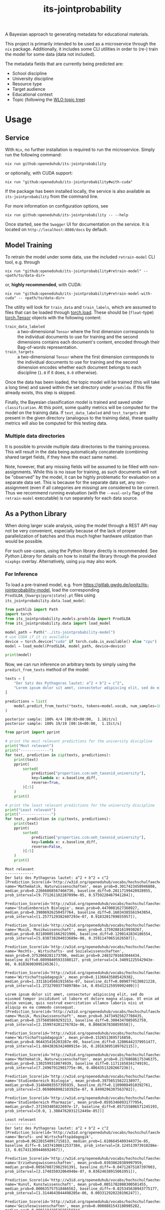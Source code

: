 :PROPERTIES:
:header-args: :results verbatim :exports both
:END:
#+title: its-jointprobability
#+EXPORT_EXCLUDE_TAGS: noexport

A Bayesian approach to generating metadata for educational materials.

This project is primarily intended to be used as a microservice through the ~nix~ package. Additionally, it includes some CLI utilities in order to (re-) train the model for some data (data not included).

The metadata fields that are currently being predicted are:

- School discipline
- University discipline
- Resource type
- Target audience
- Educational context
- Topic (following the [[https://vocabs.openeduhub.de/w3id.org/openeduhub/vocabs/oeh-topics/5e40e372-735c-4b17-bbf7-e827a5702b57.html][WLO topic tree]])
  
* Utils :noexport:
#+name: format-json
#+begin_src shell sh :var result="" :results verbatim
echo $result | json
#+end_src

#+name: format-prediction
#+begin_src python :var result="" :results output :session python-jointprobability-demo
import json
import pandas as pd
# always use the same formatting for numbers 
pd.set_option('display.float_format', lambda x: '%.3f' % x)

result_dict = json.loads(result)["predictions"]
for key, value in sorted(list(result_dict.items())):
    print(key)
    print("--------------------------------------------------------------------")
    df = pd.DataFrame.from_dict(value).set_index("name")
    df = df.drop("id", axis=1)
    df["prob_interval"] = df.apply(lambda x: [f"{y:g}" for y in x["prob_interval"]], axis=1)
    print(df.to_string())
    print()
#+end_src

* Usage

** Service

With ~Nix~, no further installation is required to run the microservice. Simply run the following command:
#+begin_src shell
nix run github:openeduhub/its-jointprobability
#+end_src
or optionally, with CUDA support:
#+begin_src shell
nix run "github:openeduhub/its-jointprobability#with-cuda"
#+end_src

If the package has been installed locally, the service is also available as ~its-jointprobability~ from the command line.

For more information on configuration options, see
#+begin_src shell
nix run github:openeduhub/its-jointprobability -- --help
#+end_src

Once started, see the ~Swagger~ UI for documentation on the service.
It is located on =http://localhost:8080/docs= by default.

** Model Training

To retrain the model under some data, use the included ~retrain-model~ CLI tool, e.g. through
#+begin_src shell
nix run "github:openeduhub/its-jointprobability#retrain-model" -- <path/to/data-dir>
#+end_src
or, *highly recommended*, with CUDA:
#+begin_src shell
nix run "github:openeduhub/its-jointprobability#retrain-model-with-cuda" -- <path/to/data-dir>
#+end_src

The utility will look for =train_data= and =train_labels=, which are assumed to files that can be loaded through [[https://pytorch.org/docs/stable/generated/torch.load.html][torch.load]]. These should be (=float=-type) [[https://pytorch.org/docs/stable/tensors.html#torch.Tensor][torch.Tensor]] objects with the following content:
- ~train_data_labeled~ :: a two-dimensional =Tensor= where the first dimension corresponds to the individual documents to use for training and the second dimensions contains each document's content, encoded through their Bag-of-words representation.
- ~train_targets~ :: a two-dimensional =Tensor= where the first dimension corresponds to the individual documents to use for training and the second dimension encodes whether each document belongs to each discipline (=1.0= if it does, =0.0= otherwise).

Once the data has been loaded, the topic model will be trained (this will take a long time) and saved within the set directory under =prodslda=. If this file already exists, this step is skipped.

Finally, the Bayesian classification model is trained and saved under =classification=. At this point, some quality metrics will be computed for the model on the training data. If ~test_data_labeled~ and ~test_targets~ are present in the given directory (analogous to the training data), these quality metrics will also be computed for this testing data.

*** Multiple data directories

It is possible to provide multiple data directories to the training process. This will result in the data being automatically concatenate (combining shared target fields, if they have the exact same name).

Note, however, that any missing fields will be assumed to be filled with non-assignments. While this is no issue for training, as such documents will not be "observed" by the model, it can be highly problematic for evaluation on a separate data set. This is because for the separate data set, any non-assignment (even if all categories are missing) are considered to be correct. Thus we recommend running evaluation (with the =--eval-only= flag of the =retrain-model= executable) is run separately for each data source. 

** As a Python Library
:PROPERTIES:
:header-args: :session *python:its-jointprobability-demo* :results output :exports both :async yes
:END:

When doing larger scale analysis, using the model through a REST API may not be very convenient, especially because of the lack of proper parallelization of batches and thus much higher hardware utilization than would be possible.

For such use-cases, using the Python library directly is recommended. See [[Python Library]] for details on how to install the library through the provided ~nixpkgs~ overlay. Alternatively, using ~pip~ may also work.

*** For Inference

To load a pre-trained model, e.g. from https://gitlab.gwdg.de/jopitz/its-jointprobability-model, load the corresponding =ProdSLDA_{kwargs|pyro|state}.pt= files using ~its_jointprobability.data.load_model~:

#+begin_src python
from pathlib import Path
import torch
from its_jointprobability.models.prodslda import ProdSLDA
from its_jointprobability.data import load_model

model_path = Path("../its-jointprobability-model")
# use CUDA if it is available
device = torch.device("cuda" if torch.cuda.is_available() else "cpu")
model = load_model(ProdSLDA, model_path, device=device)

print(model)
#+end_src

#+RESULTS:
#+begin_example
ProdSLDA(
  (decoder): Sequential(
    (0): Linear(in_features=500, out_features=1000, bias=True)
    (1): Tanh()
    (2): Dropout(p=0.6, inplace=False)
    (3): Linear(in_features=1000, out_features=21572, bias=True)
    (4): BatchNorm1d(21572, eps=1e-05, momentum=0.1, affine=False, track_running_stats=True)
    (5): Softmax(dim=-1)
  )
  (encoder): Sequential(
    (0): Linear(in_features=21572, out_features=1000, bias=True)
    (1): Tanh()
    (2): Dropout(p=0.6, inplace=False)
    (3): Linear(in_features=1000, out_features=1000, bias=True)
    (4): BatchNorm1d(1000, eps=1e-05, momentum=0.1, affine=False, track_running_stats=True)
  )
)
#+end_example

Now, we can run inference on arbitrary texts by simply using the ~predict_from_texts~ method of the model:
#+begin_src python :exports both
texts = [
    "Der Satz des Pythagoras lautet: a^2 + b^2 = c^2",
    "Lorem ipsum dolor sit amet, consectetur adipiscing elit, sed do eiusmod tempor incididunt ut labore et dolore magna aliqua. Ut enim ad minim veniam, quis nostrud exercitation ullamco laboris nisi ut aliquip ex ea commodo consequat.",
]

predictions = list(
    model.predict_from_texts(*texts, tokens=model.vocab, num_samples=1000)
)
#+end_src

#+RESULTS:
: posterior sample: 100% 4/4 [00:03<00:00,  1.16it/s]
: posterior sample: 100% 19/19 [00:16<00:00,  1.15it/s]

#+begin_src python :exports both
from pprint import pprint

# print the most relevant predictions for the university discipline
print("Most relevant")
print("-------------")
for text, prediction in zip(texts, predictions):
    print(text)
    pprint(
        sorted(
            prediction["properties.ccm:oeh_taxonid_university"],
            key=lambda x: x.baseline_diff,
            reverse=True,
        )[:5]
    )
    print()
    
# print the least relevant predictions for the university discipline
print("Least relevant")
print("--------------")
for text, prediction in zip(texts, predictions):
    print(text)
    pprint(
        sorted(
            prediction["properties.ccm:oeh_taxonid_university"],
            key=lambda x: x.baseline_diff,
            reverse=False,
        )[:5]
    )
    print()
#+end_src

#+RESULTS:
#+begin_example
Most relevant
-------------
Der Satz des Pythagoras lautet: a^2 + b^2 = c^2
[Prediction_Score(id='http://w3id.org/openeduhub/vocabs/hochschulfaechersystematik/n4', name='Mathematik, Naturwissenschaften', mean_prob=0.3017423450946808, median_prob=0.22666868567466736, baseline_diff=0.20117199420928955, prob_interval=[9.771261102287099e-05, 0.5759228467941284]),
 Prediction_Score(id='http://w3id.org/openeduhub/vocabs/hochschulfaechersystematik/n42', name='Studienbereich Biologie', mean_prob=0.4470081627368927, median_prob=0.39806926250457764, baseline_diff=0.16034385561943054, prob_interval=[1.2577129382407293e-07, 0.9183201789855957]),
 Prediction_Score(id='http://w3id.org/openeduhub/vocabs/hochschulfaechersystematik/n78', name='Musik, Musikwissenschaft', mean_prob=0.17592881619930267, median_prob=0.021890051662921906, baseline_diff=0.1290142834186554, prob_interval=[5.838738204033689e-08, 0.35911470651626587]),
 Prediction_Score(id='http://w3id.org/openeduhub/vocabs/hochschulfaechersystematik/n3', name='Rechts-, Wirtschafts- und Sozialwissenschaften', mean_prob=0.3752068281173706, median_prob=0.24832701683044434, baseline_diff=0.08998405933380127, prob_interval=[4.34091225542943e-06, 0.8183690309524536]),
 Prediction_Score(id='http://w3id.org/openeduhub/vocabs/hochschulfaechersystematik/n181', name='Wirtschaftspädagogik', mean_prob=0.11366435885429382, median_prob=1.3311614566191565e-07, baseline_diff=0.0890774130821228, prob_interval=[1.2732709377409786e-14, 0.05412125959992409])]

Lorem ipsum dolor sit amet, consectetur adipiscing elit, sed do eiusmod tempor incididunt ut labore et dolore magna aliqua. Ut enim ad minim veniam, quis nostrud exercitation ullamco laboris nisi ut aliquip ex ea commodo consequat.
[Prediction_Score(id='http://w3id.org/openeduhub/vocabs/hochschulfaechersystematik/n78', name='Musik, Musikwissenschaft', mean_prob=0.34734925627708435, median_prob=0.1575605869293213, baseline_diff=0.3004347085952759, prob_interval=[2.159974201276782e-06, 0.8068367838859558]),
 Prediction_Score(id='http://w3id.org/openeduhub/vocabs/hochschulfaechersystematik/n181', name='Wirtschaftspädagogik', mean_prob=0.1526513695716858, median_prob=8.964435416203287e-09, baseline_diff=0.12806442379951477, prob_interval=[1.6043836342400915e-16, 0.20163895189762115]),
 Prediction_Score(id='http://w3id.org/openeduhub/vocabs/hochschulfaechersystematik/n4', name='Mathematik, Naturwissenschaften', mean_prob=0.21768686175346375, median_prob=0.1302599310874939, baseline_diff=0.11711650341749191, prob_interval=[7.24967912901775e-06, 0.40643513202667236]),
 Prediction_Score(id='http://w3id.org/openeduhub/vocabs/hochschulfaechersystematik/n42', name='Studienbereich Biologie', mean_prob=0.39756515622138977, median_prob=0.31484803557395935, baseline_diff=0.11090084910392761, prob_interval=[3.0698060982103925e-07, 0.8499296307563782]),
 Prediction_Score(id='http://w3id.org/openeduhub/vocabs/hochschulfaechersystematik/n41', name='Studienbereich Pharmazie', mean_prob=0.05953460931777954, median_prob=7.371593405822697e-17, baseline_diff=0.057155806571245193, prob_interval=[0.0, 1.3084762031212449e-05])]

Least relevant
--------------
Der Satz des Pythagoras lautet: a^2 + b^2 = c^2
[Prediction_Score(id='http://w3id.org/openeduhub/vocabs/hochschulfaechersystematik/n270', name='Berufs- und Wirtschaftspädagogik', mean_prob=0.06220154091715813, median_prob=1.6106645489344373e-05, baseline_diff=-0.14374108612537384, prob_interval=[8.124513973910286e-13, 0.017431309446692467]),
 Prediction_Score(id='http://w3id.org/openeduhub/vocabs/hochschulfaechersystematik/n33', name='Erziehungswissenschaften', mean_prob=0.03038620389997959, median_prob=0.005670872982591391, baseline_diff=-0.04712875187397003, prob_interval=[2.174835032064948e-07, 0.03624638915061951]),
 Prediction_Score(id='http://w3id.org/openeduhub/vocabs/hochschulfaechersystematik/n9', name='Kunst, Kunstwissenschaft', mean_prob=0.0051702880300581455, median_prob=0.000635757518466562, baseline_diff=-0.025345630943775177, prob_interval=[1.3144643844498205e-06, 0.003312920220196247]),
 Prediction_Score(id='http://w3id.org/openeduhub/vocabs/hochschulfaechersystematik/n1', name='Geisteswissenschaften', mean_prob=0.0008881543180905282, median_prob=0.00011942853598156944, baseline_diff=-0.02490326389670372, prob_interval=[6.228675353270319e-09, 0.0005768005503341556]),
 Prediction_Score(id='http://w3id.org/openeduhub/vocabs/hochschulfaechersystematik/n021', name='Betriebswirtschaftslehre', mean_prob=8.811481961856771e-07, median_prob=1.423402801875584e-11, baseline_diff=-0.005961479153484106, prob_interval=[5.207006093644107e-23, 1.990181575095562e-09])]

Lorem ipsum dolor sit amet, consectetur adipiscing elit, sed do eiusmod tempor incididunt ut labore et dolore magna aliqua. Ut enim ad minim veniam, quis nostrud exercitation ullamco laboris nisi ut aliquip ex ea commodo consequat.
[Prediction_Score(id='http://w3id.org/openeduhub/vocabs/hochschulfaechersystematik/n270', name='Berufs- und Wirtschaftspädagogik', mean_prob=0.022455664351582527, median_prob=7.832729352230672e-06, baseline_diff=-0.1834869682788849, prob_interval=[5.903206395929672e-11, 0.0027998590376228094]),
 Prediction_Score(id='http://w3id.org/openeduhub/vocabs/hochschulfaechersystematik/n33', name='Erziehungswissenschaften', mean_prob=0.03551540523767471, median_prob=0.007764234207570553, baseline_diff=-0.04199954867362976, prob_interval=[9.803572709188302e-08, 0.048915356397628784]),
 Prediction_Score(id='http://w3id.org/openeduhub/vocabs/hochschulfaechersystematik/n1', name='Geisteswissenschaften', mean_prob=0.00694312946870923, median_prob=0.0003854742681141943, baseline_diff=-0.01884828880429268, prob_interval=[1.6843619832229706e-08, 0.004069851711392403]),
 Prediction_Score(id='http://w3id.org/openeduhub/vocabs/hochschulfaechersystematik/n9', name='Kunst, Kunstwissenschaft', mean_prob=0.013417928479611874, median_prob=0.002003240864723921, baseline_diff=-0.017097990959882736, prob_interval=[1.8533414447574614e-07, 0.01231613103300333]),
 Prediction_Score(id='http://w3id.org/openeduhub/vocabs/hochschulfaechersystematik/n30', name='Studienbereich Wirtschaftswissenschaften', mean_prob=0.0024260585196316242, median_prob=9.023374150274321e-05, baseline_diff=-0.00681944889947772, prob_interval=[3.9053535516586635e-08, 0.0010033001890406013])]
#+end_example

* REST API
:PROPERTIES:
:header-args: :results verbatim :exports both :post format-json(result=*this*) :wrap src
:END:

** Ping

Once the service has started, we can ping it to check that it is responding to requests:
#+begin_src shell :post :exports both
curl -i -X GET http://localhost:8080/_ping
#+end_src

#+RESULTS:
#+begin_src
HTTP/1.1 200 OK
date: Mon, 15 Jan 2024 15:34:05 GMT
server: uvicorn
content-length: 4
content-type: application/json

null
#+end_src

** Predictions
:PROPERTIES:
:header-args: :results verbatim :exports both :post format-prediction(result=*this*)
:END:

With the =/predict= endpoint, we can send a text to the model. For readability, we only ask for the seven most relevant categories for each metadata field.

In addition to the identifiers of the predicted metadata, we also get some diagnostics that help us understand whether this is a relevant match (in principle, all categories are always returned). Specifically, we gain two point-estimates (mean and median) for the probability of the category belonging to the given text, according to the model. We also get the difference to the "baseline" (i.e. an empty text) and a credibility interval (by default 80%) on said probability.

In the example below, we get only one relevant school discipline, which is also the one we would be expecting for the text (Mathematics). Because the text is relatively short, the probability of this fit is still relatively low. We also get a strong match *against* primary school (indicated by the large negative difference to the baseline probability), which is also what we would expect, given that Pythagoras' Theorem is usually covered in middle school and above.
#+begin_src shell :exports both
curl -X 'POST' \
  'http://localhost:8080/predict' \
  -H 'Content-Type: application/json' \
  -d '{
  "text": "Der Satz des Pythagoras lautet: a^2 + b^2 = c^2. Er wird benutzt, um die Hypotenuse eines rechtwinkligen Dreiecks zu berechnen.",
  "num_predictions": "7"
}'
#+end_src

#+RESULTS:
#+begin_example
properties.ccm:curriculum
--------------------------------------------------------------------
                          mean_prob  median_prob  baseline_diff               prob_interval
name                                                                                       
Lineare Funktionen            0.004        0.000          0.004  [1.52056e-24, 4.45108e-10]
Mönche und Nonnen             0.004        0.000          0.003  [1.61239e-20, 6.26612e-09]
Französisch                   0.002        0.000          0.000  [1.34615e-13, 1.68961e-06]
Tabellenkalkulation           0.002        0.000          0.002  [2.21923e-28, 1.70549e-11]
Zahlenräume                   0.002        0.000          0.001            [0, 1.28007e-27]
Spektakuläre Experimente      0.001        0.000          0.001  [1.91237e-27, 2.25978e-15]
Leben im Nahraum              0.001        0.000          0.000  [9.12031e-27, 1.95862e-13]

properties.ccm:educationalcontext
--------------------------------------------------------------------
                    mean_prob  median_prob  baseline_diff               prob_interval
name                                                                                 
Sekundarstufe I         0.843        0.863          0.119        [0.769369, 0.958703]
Sekundarstufe II        0.629        0.644         -0.218         [0.46794, 0.802874]
Primarstufe             0.147        0.135         -0.252       [0.0376089, 0.211655]
Hochschule              0.066        0.052         -0.059     [0.00459312, 0.0968557]
Erwachsenenbildung      0.023        0.017         -0.232     [0.00256588, 0.0320851]
Berufliche Bildung      0.016        0.012         -0.078     [0.00312885, 0.0224867]
Förderschule            0.000        0.000         -0.035  [2.41985e-06, 0.000409124]

properties.ccm:educationalintendedenduserrole
--------------------------------------------------------------------
            mean_prob  median_prob  baseline_diff               prob_interval
name                                                                         
Lerner/in       0.942        0.955         -0.029         [0.91781, 0.994154]
Lehrer/in       0.700        0.739          0.260        [0.531951, 0.976919]
Eltern          0.035        0.025         -0.284     [0.00220645, 0.0518708]
Berater/in      0.000        0.000         -0.015  [1.14619e-07, 3.63456e-05]
Verwaltung      0.000        0.000         -0.002  [1.83219e-14, 3.44305e-10]
andere          0.000        0.000         -0.000  [8.35377e-20, 4.59975e-13]
Autor/in        0.000        0.000         -0.000  [1.82161e-36, 3.29023e-27]

properties.ccm:oeh_lrt
--------------------------------------------------------------------
                                            mean_prob  median_prob  baseline_diff            prob_interval
name                                                                                                      
Arbeitsblatt                                    0.579        0.580          0.487     [0.367812, 0.850669]
Material                                        0.422        0.411          0.107     [0.151927, 0.602568]
Veranschaulichung, Schaubild und Tafelbild      0.141        0.034          0.134  [0.000135522, 0.236069]
Unterrichtsbaustein                             0.137        0.091         -0.330    [0.0100464, 0.216822]
Übungsmaterial                                  0.119        0.103         -0.047    [0.0114243, 0.167106]
Tool                                            0.112        0.057         -0.306  [0.000500912, 0.182542]
Webseite                                        0.066        0.045         -0.183  [0.00644342, 0.0925276]

properties.ccm:oeh_taxonid_university
--------------------------------------------------------------------
                                          mean_prob  median_prob  baseline_diff               prob_interval
name                                                                                                       
Mathematik, Naturwissenschaften               0.914        0.958          0.800        [0.870101, 0.999261]
Rhythmik                                      0.722        0.993          0.721               [0.115429, 1]
Studienbereich Biologie                       0.180        0.060          0.042     [0.000252873, 0.335375]
Studienbereich Wirtschaftswissenschaften      0.094        0.011          0.076     [1.35853e-07, 0.110211]
Mathematik                                    0.092        0.009          0.091    [8.14909e-08, 0.0948108]
Angewandte Sprachwissenschaft                 0.049        0.000          0.049  [5.39418e-16, 0.000943426]
Kunst, Kunstwissenschaft                      0.035        0.001         -0.059    [3.1506e-07, 0.00998027]

properties.ccm:taxonid
--------------------------------------------------------------------
            mean_prob  median_prob  baseline_diff             prob_interval
name                                                                       
Mathematik      0.435        0.405          0.432     [0.0369892, 0.723186]
Physik          0.066        0.040          0.055   [0.00364529, 0.0971498]
Geschichte      0.030        0.022         -0.018   [0.00295668, 0.0419527]
Allgemein       0.023        0.019         -0.098    [0.0036331, 0.0323578]
Chemie          0.023        0.015         -0.008    [0.0011269, 0.0312806]
Deutsch         0.020        0.015          0.005   [0.00349125, 0.0284315]
Informatik      0.015        0.010         -0.005  [0.000822825, 0.0213549]
#+end_example

Note that these predictions are stochastic, so another run on the same text may yield slightly different predictions:
#+begin_src shell :exports both
curl -X 'POST' \
  'http://localhost:8080/predict' \
  -H 'Content-Type: application/json' \
  -d '{
  "text": "Der Satz des Pythagoras lautet: a^2 + b^2 = c^2. Er wird benutzt, um die Hypotenuse eines rechtwinkligen Dreiecks zu berechnen.",
  "num_predictions": "7"
}'
#+end_src

#+RESULTS:
#+begin_example
properties.ccm:curriculum
--------------------------------------------------------------------
                              mean_prob  median_prob  baseline_diff               prob_interval
name                                                                                           
Deutschland 1949 - 1990           0.007        0.000          0.007  [7.30618e-28, 2.68237e-12]
Theater und Theatergruppen        0.004        0.000          0.004  [2.31128e-31, 4.15018e-14]
Der Energiebegriff                0.003        0.000          0.003  [6.32023e-28, 1.12052e-14]
Zusammenarbeiten und Teilen       0.002        0.000          0.002  [2.11253e-25, 2.17002e-10]
Schalenmodell nach Bohr           0.002        0.000          0.002  [1.56748e-37, 7.54874e-16]
Biologie                          0.002        0.001         -0.004   [7.38205e-06, 0.00228089]
Lineare Funktionen                0.002        0.000          0.002    [1.41112e-34, 1.662e-15]

properties.ccm:educationalcontext
--------------------------------------------------------------------
                    mean_prob  median_prob  baseline_diff              prob_interval
name                                                                                
Sekundarstufe I         0.782        0.802          0.058       [0.704339, 0.939061]
Sekundarstufe II        0.653        0.661         -0.193       [0.493701, 0.802266]
Hochschule              0.233        0.178          0.107      [0.0196969, 0.376932]
Primarstufe             0.102        0.090         -0.297      [0.0260522, 0.153769]
Erwachsenenbildung      0.024        0.014         -0.231    [0.00172697, 0.0320572]
Berufliche Bildung      0.016        0.011         -0.078    [0.00125454, 0.0242766]
Elementarbereich        0.000        0.000         -0.083  [1.6613e-07, 8.04676e-05]

properties.ccm:educationalintendedenduserrole
--------------------------------------------------------------------
            mean_prob  median_prob  baseline_diff               prob_interval
name                                                                         
Lerner/in       0.956        0.968         -0.016        [0.934812, 0.997192]
Lehrer/in       0.692        0.746          0.251        [0.486368, 0.975209]
Eltern          0.030        0.021         -0.288     [0.00175327, 0.0414335]
Berater/in      0.000        0.000         -0.015  [8.44776e-12, 1.31934e-08]
Verwaltung      0.000        0.000         -0.002  [3.16274e-18, 3.39316e-12]
andere          0.000        0.000         -0.000  [2.77208e-22, 6.01499e-14]
Autor/in        0.000        0.000         -0.000   [1.9371e-29, 2.45001e-23]

properties.ccm:oeh_lrt
--------------------------------------------------------------------
                                    mean_prob  median_prob  baseline_diff            prob_interval
name                                                                                              
Arbeitsblatt                            0.618        0.625          0.527     [0.392966, 0.893472]
Material                                0.358        0.321          0.043      [0.065947, 0.51737]
Tool                                    0.179        0.109         -0.239  [0.000929782, 0.306906]
Übungsmaterial                          0.120        0.091         -0.046     [0.0104841, 0.18181]
Webseite                                0.076        0.053         -0.173    [0.0038096, 0.113826]
Unterrichtsbaustein                     0.058        0.035         -0.409  [0.00196568, 0.0824456]
Dokumente und textbasierte Inhalte      0.053        0.040          0.015  [0.00732069, 0.0795324]

properties.ccm:oeh_taxonid_university
--------------------------------------------------------------------
                                          mean_prob  median_prob  baseline_diff             prob_interval
name                                                                                                     
Mathematik, Naturwissenschaften               0.751        0.815          0.637      [0.562018, 0.997231]
Studienbereich Wirtschaftswissenschaften      0.133        0.023          0.115   [1.04581e-05, 0.231388]
Sozialwissenschaften/Soziologie               0.098        0.020          0.093   [1.40615e-05, 0.132832]
Musik, Musikwissenschaft                      0.063        0.005         -0.085  [4.07849e-06, 0.0648019]
Berufs- und Wirtschaftspädagogik              0.054        0.001         -0.004    [3.787e-08, 0.0368767]
Ingenieurwissenschaften                       0.046        0.024          0.024  [0.000129855, 0.0680821]
Mathematik                                    0.038        0.002          0.038  [9.47249e-08, 0.0228752]

properties.ccm:taxonid
--------------------------------------------------------------------
            mean_prob  median_prob  baseline_diff              prob_interval
name                                                                        
Mathematik      0.727        0.809          0.724       [0.530948, 0.998777]
Allgemein       0.033        0.026         -0.088    [0.00670422, 0.0469497]
Geschichte      0.025        0.019         -0.023    [0.00497792, 0.0347081]
Chemie          0.011        0.006         -0.020   [0.000441712, 0.0152536]
Biologie        0.009        0.004         -0.046   [0.000291854, 0.0112419]
Informatik      0.008        0.004         -0.012   [0.000223382, 0.0103708]
Physik          0.005        0.003         -0.006  [9.54949e-05, 0.00643221]
#+end_example

To reduce this variance, we can increase the number of samples being drawn for the prediction. Note that the computation time is roughly proportional to the number of such samples. By default, 500 samples are drawn.
#+begin_src shell :exports both
curl -X 'POST' \
  'http://localhost:8080/predict' \
  -H 'Content-Type: application/json' \
  -d '{
  "text": "Der Satz des Pythagoras lautet: a^2 + b^2 = c^2. Er wird benutzt, um die Hypotenuse eines rechtwinkligen Dreiecks zu berechnen.",
  "num_predictions": "7",
  "num_samples": "10000"
}'
#+end_src

#+RESULTS:
#+begin_example
properties.ccm:curriculum
--------------------------------------------------------------------
                                   mean_prob  median_prob  baseline_diff               prob_interval
name                                                                                                
Feste, Bräuche und Traditionen         0.051        0.000          0.050             [0, 4.6837e-08]
Zeitgemäße Bildung                     0.007        0.000          0.007            [0, 1.67043e-19]
Der Mensch                             0.005        0.000          0.004  [5.89068e-25, 1.21774e-06]
Grundlagen der Bruchrechnung           0.004        0.000          0.004            [0, 1.03122e-21]
Katastrophenvorsorge                   0.004        0.000          0.004            [0, 3.00837e-21]
Basketball                             0.003        0.000          0.003            [0, 1.33857e-21]
Abiturprüfung Sport (schriftlich)      0.002        0.000          0.002            [0, 6.99884e-21]

properties.ccm:educationalcontext
--------------------------------------------------------------------
                    mean_prob  median_prob  baseline_diff               prob_interval
name                                                                                 
Sekundarstufe I         0.753        0.795          0.029        [0.606005, 0.973296]
Sekundarstufe II        0.655        0.686         -0.191        [0.480043, 0.904731]
Primarstufe             0.155        0.109         -0.244       [0.0118979, 0.251827]
Erwachsenenbildung      0.050        0.022         -0.205    [2.27408e-05, 0.0732303]
Berufliche Bildung      0.038        0.020         -0.055    [0.000561618, 0.0558285]
Hochschule              0.027        0.011         -0.098    [5.40175e-05, 0.0340922]
Elementarbereich        0.001        0.000         -0.082  [1.60651e-08, 0.000269974]

properties.ccm:educationalintendedenduserrole
--------------------------------------------------------------------
            mean_prob  median_prob  baseline_diff               prob_interval
name                                                                         
Lerner/in       0.965        0.983         -0.007        [0.958688, 0.999439]
Lehrer/in       0.618        0.672          0.178        [0.353411, 0.988062]
Eltern          0.100        0.062         -0.219      [0.00136432, 0.147967]
Berater/in      0.000        0.000         -0.015  [6.40684e-11, 5.44838e-05]
Verwaltung      0.000        0.000         -0.002  [1.05878e-30, 5.00077e-10]
andere          0.000        0.000         -0.000  [4.97662e-23, 1.11391e-11]
Autor/in        0.000        0.000         -0.000  [2.30167e-35, 7.11535e-20]

properties.ccm:oeh_lrt
--------------------------------------------------------------------
                                            mean_prob  median_prob  baseline_diff             prob_interval
name                                                                                                       
Arbeitsblatt                                    0.570        0.594          0.479      [0.286182, 0.911795]
Material                                        0.307        0.258         -0.007      [0.0267569, 0.49869]
Tool                                            0.160        0.074         -0.259   [8.81572e-05, 0.267056]
Unterrichtsbaustein                             0.155        0.098         -0.313     [0.0015225, 0.249671]
Übungsmaterial                                  0.092        0.062         -0.074    [0.00354717, 0.142811]
Veranschaulichung, Schaubild und Tafelbild      0.078        0.004          0.072  [1.20357e-08, 0.0623764]
Wiki (dynamisch)                                0.072        0.034          0.041    [5.27908e-05, 0.10611]

properties.ccm:oeh_taxonid_university
--------------------------------------------------------------------
                                                mean_prob  median_prob  baseline_diff               prob_interval
name                                                                                                             
Mathematik, Naturwissenschaften                     0.650        0.796          0.536        [0.227785, 0.999996]
Mathematik                                          0.321        0.060          0.321     [5.73261e-10, 0.882252]
Rechts-, Wirtschafts- und Sozialwissenschaften      0.177        0.018         -0.089     [2.15329e-08, 0.380878]
Studienbereich Biologie                             0.123        0.001         -0.015    [3.77699e-14, 0.0951025]
Musik, Musikwissenschaft                            0.051        0.000         -0.098   [1.07858e-13, 0.00483353]
Kulturwissenschaften i.e.S.                         0.049        0.000          0.047  [1.72526e-19, 3.54679e-05]
Berufs- und Wirtschaftspädagogik                    0.048        0.000         -0.010   [7.80917e-21, 0.00240386]

properties.ccm:taxonid
--------------------------------------------------------------------
            mean_prob  median_prob  baseline_diff             prob_interval
name                                                                       
Mathematik      0.557        0.572          0.554      [0.263817, 0.986559]
Allgemein       0.030        0.021         -0.091   [0.00150001, 0.0440911]
Physik          0.030        0.014          0.019  [5.22861e-05, 0.0422167]
Informatik      0.027        0.013          0.007   [2.71841e-05, 0.036847]
Politik         0.013        0.004         -0.012  [0.000213433, 0.0158215]
Geschichte      0.010        0.007         -0.038  [0.000417541, 0.0148008]
Deutsch         0.009        0.005         -0.006  [0.000213155, 0.0119638]
#+end_example

Second run, for comparison
#+begin_src shell :exports both
curl -X 'POST' \
  'http://localhost:8080/predict' \
  -H 'Content-Type: application/json' \
  -d '{
  "text": "Der Satz des Pythagoras lautet: a^2 + b^2 = c^2. Er wird benutzt, um die Hypotenuse eines rechtwinkligen Dreiecks zu berechnen.",
  "num_predictions": "7",
  "num_samples": "10000"
}'
#+end_src

#+RESULTS:
#+begin_example
properties.ccm:curriculum
--------------------------------------------------------------------
                    mean_prob  median_prob  baseline_diff               prob_interval
name                                                                                 
Mathematik              0.009        0.000          0.009            [0, 3.29932e-16]
Der Mensch              0.009        0.000          0.008   [2.11193e-20, 2.0933e-07]
Fußball                 0.007        0.000          0.007            [0, 2.45432e-22]
Biologie                0.006        0.000         -0.001  [1.09593e-09, 0.000707899]
Verben                  0.003        0.000          0.003            [0, 3.47931e-20]
Der Energiebegriff      0.003        0.000          0.003             [0, 2.4176e-20]
Halbleiterphysik        0.003        0.000          0.002            [0, 3.07845e-21]

properties.ccm:educationalcontext
--------------------------------------------------------------------
                    mean_prob  median_prob  baseline_diff               prob_interval
name                                                                                 
Sekundarstufe I         0.772        0.814          0.048          [0.65022, 0.96792]
Sekundarstufe II        0.632        0.649         -0.214        [0.441311, 0.851648]
Primarstufe             0.150        0.106         -0.249      [0.00712552, 0.251011]
Berufliche Bildung      0.047        0.015         -0.046    [0.000188598, 0.0487077]
Hochschule              0.042        0.014         -0.084    [4.59368e-06, 0.0537946]
Erwachsenenbildung      0.037        0.021         -0.218    [0.000368963, 0.0550708]
Elementarbereich        0.001        0.000         -0.082  [1.11833e-08, 0.000524434]

properties.ccm:educationalintendedenduserrole
--------------------------------------------------------------------
            mean_prob  median_prob  baseline_diff               prob_interval
name                                                                         
Lerner/in       0.967        0.979         -0.005        [0.950385, 0.999286]
Lehrer/in       0.673        0.731          0.233        [0.460879, 0.982141]
Eltern          0.088        0.053         -0.231     [0.000421389, 0.131495]
Berater/in      0.000        0.000         -0.015  [5.40033e-12, 1.07408e-05]
andere          0.000        0.000         -0.000  [6.24496e-24, 1.51063e-11]
Verwaltung      0.000        0.000         -0.002  [5.30929e-19, 4.94847e-10]
Autor/in        0.000        0.000         -0.000  [2.88373e-38, 2.66643e-18]

properties.ccm:oeh_lrt
--------------------------------------------------------------------
                                            mean_prob  median_prob  baseline_diff             prob_interval
name                                                                                                       
Arbeitsblatt                                    0.527        0.527          0.435      [0.228836, 0.834901]
Material                                        0.287        0.240         -0.027     [0.0239176, 0.471234]
Unterrichtsbaustein                             0.200        0.130         -0.268    [0.00591302, 0.327798]
Tool                                            0.125        0.053         -0.294   [7.91584e-05, 0.195609]
Übungsmaterial                                  0.093        0.059         -0.073   [0.000901718, 0.146028]
Veranschaulichung, Schaubild und Tafelbild      0.074        0.003          0.067  [1.85385e-07, 0.0530017]
Wiki (dynamisch)                                0.071        0.031          0.040   [0.000267269, 0.101591]

properties.ccm:oeh_taxonid_university
--------------------------------------------------------------------
                                                mean_prob  median_prob  baseline_diff              prob_interval
name                                                                                                            
Mathematik, Naturwissenschaften                     0.663        0.791          0.549       [0.300775, 0.999953]
Mathematik                                          0.219        0.010          0.219    [1.21539e-10, 0.538809]
Rechts-, Wirtschafts- und Sozialwissenschaften      0.138        0.016         -0.127     [1.8065e-08, 0.235994]
Ingenieurwissenschaften                             0.058        0.006          0.036   [5.91469e-08, 0.0646542]
Studienbereich Biologie                             0.043        0.000         -0.095  [7.74011e-18, 0.00934125]
Wirtschaftspädagogik                                0.033        0.000          0.013  [3.4414e-17, 0.000167364]
Physik, Astronomie                                  0.033        0.000          0.032  [4.74921e-13, 0.00430223]

properties.ccm:taxonid
--------------------------------------------------------------------
            mean_prob  median_prob  baseline_diff              prob_interval
name                                                                        
Mathematik      0.596        0.631          0.593       [0.318359, 0.996269]
Physik          0.031        0.014          0.020   [0.000159168, 0.0440346]
Informatik      0.029        0.009          0.009   [0.000112398, 0.0329312]
Allgemein       0.027        0.018         -0.094   [0.000895834, 0.0379717]
Geschichte      0.011        0.007         -0.037   [0.000312991, 0.0160785]
Politik         0.007        0.004         -0.018   [0.000209067, 0.0103545]
Deutsch         0.007        0.004         -0.008  [0.000137099, 0.00993397]
#+end_example

You may notice that the probabilities for some other, less fitting, categories, are still relatively high. This is because the text is relatively short, so the model cannot conclude that e.g. a particular resource type does not fit. This behavior becomes more extreme the shorter the given text is. Essentially, the model has been given too little data to decide for or against any one category. This can also be seen in low differences to the baseline probabilities and large credibility interval.

For an even more extreme example, see the following, empty text, which corresponds to the baseline, when no information is given.
#+begin_src shell :exports both
curl -X 'POST' \
  'http://localhost:8080/predict' \
  -H 'Content-Type: application/json' \
  -d '{
  "text": "",
  "num_predictions": "10",
  "num_samples": "10000"
}'
#+end_src

#+RESULTS:
#+begin_example
properties.ccm:curriculum
--------------------------------------------------------------------
                                  mean_prob  median_prob  baseline_diff               prob_interval
name                                                                                               
Biologie                              0.015        0.001          0.008    [6.95826e-08, 0.0125325]
Europa                                0.003        0.000          0.003            [0, 1.20335e-23]
Musik                                 0.003        0.000          0.003  [5.00691e-28, 8.26063e-06]
Zukunfts- und Berufsorientierung      0.002        0.000          0.001  [9.29485e-32, 4.90239e-09]
Medienbildung                         0.002        0.000         -0.015  [5.95743e-14, 1.04324e-05]
Deutsch als Zweitsprache              0.001        0.000          0.001  [1.23266e-30, 7.75407e-10]
Atmosphäre und Ozon                   0.001        0.000         -0.002            [0, 1.76859e-25]
Klimaschutz                           0.001        0.000          0.001            [0, 1.03162e-21]
Literatur, Film und Theater           0.001        0.000          0.001            [0, 4.92385e-22]
Leben im Nahraum                      0.001        0.000          0.000            [0, 1.92357e-21]

properties.ccm:educationalcontext
--------------------------------------------------------------------
                    mean_prob  median_prob  baseline_diff              prob_interval
name                                                                                
Sekundarstufe II        0.808        0.838         -0.038       [0.701678, 0.985372]
Sekundarstufe I         0.758        0.786          0.035        [0.65239, 0.926188]
Primarstufe             0.344        0.319         -0.055       [0.119995, 0.505382]
Erwachsenenbildung      0.286        0.236          0.031       [0.034297, 0.475032]
Berufliche Bildung      0.144        0.101          0.050     [0.00405194, 0.239091]
Hochschule              0.126        0.062          0.001    [7.52242e-05, 0.187657]
Elementarbereich        0.096        0.030          0.013    [9.52448e-05, 0.149316]
Förderschule            0.027        0.005         -0.009   [7.66281e-07, 0.0230399]
Fortbildung             0.008        0.001         -0.006  [4.53161e-07, 0.00403007]
Fernunterricht          0.000        0.000          0.000           [0, 1.15427e-33]

properties.ccm:educationalintendedenduserrole
--------------------------------------------------------------------
            mean_prob  median_prob  baseline_diff               prob_interval
name                                                                         
Lerner/in       0.960        0.974         -0.012        [0.938322, 0.997681]
Lehrer/in       0.447        0.460          0.007       [0.0191275, 0.717772]
Eltern          0.334        0.309          0.016       [0.0248098, 0.533923]
Berater/in      0.008        0.002         -0.007   [4.46296e-07, 0.00792235]
Verwaltung      0.001        0.000         -0.001  [3.18113e-10, 0.000396609]
andere          0.001        0.000          0.001  [2.39438e-12, 1.51568e-05]
Autor/in        0.000        0.000         -0.000  [3.25992e-27, 2.48229e-11]

properties.ccm:oeh_lrt
--------------------------------------------------------------------
                                      mean_prob  median_prob  baseline_diff            prob_interval
name                                                                                                
Tool                                      0.466        0.433          0.047   [0.00549888, 0.822198]
Unterrichtsbaustein                       0.373        0.330         -0.094    [0.0284641, 0.570718]
Material                                  0.310        0.275         -0.004    [0.0293215, 0.509958]
Webseite                                  0.238        0.191         -0.011    [0.00607043, 0.39278]
Übungsmaterial                            0.167        0.105          0.001  [0.000265896, 0.253408]
Unterrichtsidee                           0.110        0.074         -0.120  [0.000552793, 0.180784]
Dokumente und textbasierte Inhalte        0.071        0.051          0.032    [0.0014501, 0.108782]
Erklärvideo und gefilmtes Experiment      0.062        0.046         -0.007  [0.00364017, 0.0913832]
Arbeitsblatt                              0.058        0.036         -0.033  [0.00319444, 0.0881288]
Wiki (dynamisch)                          0.056        0.023          0.025  [0.000394075, 0.071668]

properties.ccm:oeh_taxonid_university
--------------------------------------------------------------------
                                                mean_prob  median_prob  baseline_diff              prob_interval
name                                                                                                            
Rechts-, Wirtschafts- und Sozialwissenschaften      0.382        0.294          0.116     [3.85055e-05, 0.77593]
Studienbereich Biologie                             0.235        0.052          0.097    [3.16341e-10, 0.540553]
Mathematik, Naturwissenschaften                     0.130        0.048          0.016    [3.27426e-08, 0.212614]
Musik, Musikwissenschaft                            0.082        0.004         -0.066   [6.95389e-22, 0.0650433]
Kunst, Kunstwissenschaft                            0.075        0.007         -0.019   [1.63543e-07, 0.0759903]
Berufs- und Wirtschaftspädagogik                    0.075        0.000          0.017   [3.79406e-17, 0.0134142]
Ingenieurwissenschaften                             0.053        0.003          0.031   [1.26806e-09, 0.0330567]
Erziehungswissenschaften                            0.046        0.002         -0.000   [2.08993e-08, 0.0305853]
Studienbereich Wirtschaftswissenschaften            0.027        0.000          0.010  [1.02171e-12, 0.00966656]
Geisteswissenschaften                               0.023        0.002          0.015   [8.90152e-08, 0.0166815]

properties.ccm:taxonid
--------------------------------------------------------------------
               mean_prob  median_prob  baseline_diff             prob_interval
name                                                                          
Allgemein          0.170        0.139          0.048    [0.00465706, 0.264466]
Medienbildung      0.063        0.027         -0.003  [1.34531e-05, 0.0889896]
Geschichte         0.061        0.038          0.012   [0.00165531, 0.0902035]
Informatik         0.045        0.022          0.025  [0.000350364, 0.0612668]
Kunst              0.043        0.015          0.017  [9.86683e-05, 0.0535098]
Chemie             0.040        0.015          0.008   [2.53988e-05, 0.050257]
Biologie           0.036        0.018         -0.019    [0.000471913, 0.04963]
Sport              0.024        0.003          0.013  [1.53912e-05, 0.0175441]
Physik             0.019        0.008          0.008  [1.39617e-05, 0.0249099]
Politik            0.019        0.010         -0.007  [0.000189545, 0.0268863]
#+end_example

The individual probabilities of the categories do not add up to 1. This is intended, as assigning a text multiple (or no) relevant categories is often desired. As an example, take the following paragraph taken from [[https://de.wikipedia.org/wiki/Deutschland][the German Wikipedia page on Germany]]. This is mostly about the history of Germany, but because it also covers relatively recent developments, it may also be relevant to politics.
#+begin_src shell :exports both
curl -X 'POST' \
  'http://localhost:8080/predict' \
  -H 'Content-Type: application/json' \
  -d '{
  "text": "Die rasche Entwicklung vom Agrar- zum Industriestaat vollzog sich während der Gründerzeit in der zweiten Hälfte des 19. Jahrhunderts. Nach dem Ersten Weltkrieg wurde 1918 die Monarchie abgeschafft und die demokratische Weimarer Republik konstituiert. Ab 1933 führte die nationalsozialistische Diktatur zu politischer und rassistischer Verfolgung und gipfelte in der Ermordung von sechs Millionen Juden und Angehörigen anderer Minderheiten wie Sinti und Roma. Der vom NS-Staat 1939 begonnene Zweite Weltkrieg endete 1945 mit der Niederlage der Achsenmächte. Das von den Siegermächten besetzte Land wurde 1949 geteilt, nachdem bereits 1945 seine Ostgebiete teils unter polnische, teils sowjetische Verwaltungshoheit gestellt worden waren. Der Gründung der Bundesrepublik als demokratischer westdeutscher Teilstaat mit Westbindung am 23. Mai 1949 folgte die Gründung der sozialistischen DDR am 7. Oktober 1949 als ostdeutscher Teilstaat unter sowjetischer Hegemonie. Die innerdeutsche Grenze war nach dem Berliner Mauerbau (ab 13. August 1961) abgeriegelt. Nach der friedlichen Revolution in der DDR 1989 erfolgte die Lösung der deutschen Frage durch die Wiedervereinigung beider Landesteile am 3. Oktober 1990, womit auch die Außengrenzen Deutschlands als endgültig anerkannt wurden. Durch den Beitritt der fünf ostdeutschen Länder sowie die Wiedervereinigung von Ost- und West-Berlin zur heutigen Bundeshauptstadt zählt die Bundesrepublik Deutschland seit 1990 sechzehn Bundesländer.",
  "num_predictions": "7",
  "num_samples": "10000"
}'
#+end_src

#+RESULTS:
#+begin_example
properties.ccm:curriculum
--------------------------------------------------------------------
                                  mean_prob  median_prob  baseline_diff               prob_interval
name                                                                                               
Landeskunde und Interkulturelles      0.041        0.000          0.041  [6.21123e-31, 3.21748e-05]
Mittelalter                           0.038        0.000          0.038            [0, 2.25536e-18]
Industrialisierung Deutschland        0.038        0.000          0.038            [0, 3.08135e-14]
Französisch                           0.035        0.000          0.033  [4.82749e-22, 3.90352e-05]
Politische Bildung                    0.033        0.000          0.033            [0, 2.15741e-07]
Salzbildung                           0.030        0.000          0.030            [0, 2.28999e-17]
Lineare Funktionen                    0.030        0.000          0.029            [0, 4.50846e-19]

properties.ccm:educationalcontext
--------------------------------------------------------------------
                    mean_prob  median_prob  baseline_diff               prob_interval
name                                                                                 
Sekundarstufe II        0.907        0.950          0.060        [0.875189, 0.998498]
Sekundarstufe I         0.891        0.938          0.168        [0.828054, 0.999977]
Primarstufe             0.115        0.051         -0.284     [3.47755e-07, 0.176567]
Hochschule              0.066        0.013         -0.059      [6.3634e-06, 0.075665]
Berufliche Bildung      0.056        0.027         -0.038     [0.00022739, 0.0802722]
Erwachsenenbildung      0.043        0.019         -0.212    [0.000123594, 0.0597053]
Förderschule            0.001        0.000         -0.034  [1.21849e-17, 6.89022e-06]

properties.ccm:educationalintendedenduserrole
--------------------------------------------------------------------
            mean_prob  median_prob  baseline_diff               prob_interval
name                                                                         
Lehrer/in       0.947        0.986          0.507         [0.939395, 0.99997]
Lerner/in       0.924        0.974         -0.048        [0.901521, 0.999996]
Eltern          0.190        0.092         -0.128      [0.00044816, 0.331704]
andere          0.000        0.000          0.000  [3.16326e-26, 6.32949e-12]
Verwaltung      0.000        0.000         -0.002  [4.70935e-27, 2.93218e-11]
Berater/in      0.000        0.000         -0.015   [2.14941e-19, 1.3184e-08]
Autor/in        0.000        0.000         -0.000            [0, 3.04704e-21]

properties.ccm:oeh_lrt
--------------------------------------------------------------------
                                      mean_prob  median_prob  baseline_diff             prob_interval
name                                                                                                 
Material                                  0.227        0.158         -0.087   [0.000817452, 0.387017]
Audio                                     0.181        0.103          0.139    [4.9827e-05, 0.300948]
Erklärvideo und gefilmtes Experiment      0.110        0.046          0.041   [4.11858e-05, 0.172665]
Wiki (dynamisch)                          0.106        0.033          0.076   [6.08679e-05, 0.157179]
Radio, Podcastfolge und Interview         0.099        0.014          0.086    [5.22148e-07, 0.11908]
Webseite                                  0.076        0.024         -0.173   [4.03759e-05, 0.103026]
Unterrichtsbaustein                       0.067        0.017         -0.401  [6.88132e-05, 0.0723821]

properties.ccm:oeh_taxonid_university
--------------------------------------------------------------------
                                                                mean_prob  median_prob  baseline_diff            prob_interval
name                                                                                                                          
Geisteswissenschaften                                               0.996        1.000          0.988            [0.999898, 1]
Studienbereich Geschichte                                           0.792        0.998          0.791            [0.492632, 1]
Kulturwissenschaften i.e.S.                                         0.665        0.974          0.664             [0.02861, 1]
Ethnologie                                                          0.627        0.972          0.625          [0.00125713, 1]
Rechts-, Wirtschafts- und Sozialwissenschaften                      0.308        0.076          0.042   [5.2882e-13, 0.813004]
Allgemeine und vergleichende Literatur- und Sprachwissenschaft      0.284        0.005          0.283  [2.53114e-19, 0.898727]
Studienbereich Psychologie                                          0.260        0.000          0.257            [0, 0.990646]

properties.ccm:taxonid
--------------------------------------------------------------------
                         mean_prob  median_prob  baseline_diff               prob_interval
name                                                                                      
Geschichte                   0.999        1.000          0.950               [0.998776, 1]
Politik                      0.177        0.129          0.152      [0.00627711, 0.283361]
Allgemein                    0.039        0.017         -0.083    [0.000100265, 0.0530203]
Deutsch                      0.006        0.001         -0.009   [3.26931e-08, 0.00546786]
Ethik                        0.005        0.001         -0.005   [4.55594e-07, 0.00262509]
Interkulturelle Bildung      0.003        0.000          0.002  [7.85056e-12, 0.000292363]
Gesundheit                   0.002        0.000          0.002  [1.12038e-22, 2.23171e-09]
#+end_example

* Notes / Limitations

** RAM Usage
The service requires roughly 4GB of RAM to operate. This usage should be roughly static with time, though queries will momentarily increase the RAM usage -- proportionally to the number of samples used (up to a maximum, when batching kicks in).

** Cutoffs & Interpretation of Results
Because of the nature of the model, it can be difficult to decide on which predictions shall be counted as actually being predicted to be assigned. This is especially true for categories where a very large or small amount of data points where observed, as the model will essentially replicate these biases in the data. This is why we additionally provide the difference in means to the baseline probabilities (i.e. predictions where the text is empty) -- a larger difference, both positive and negative, indicates a stronger prediction, regardless of the underlying base frequencies. However, a lower difference in means to the baseline may also be a very certain prediction that just so happens to be around the baseline, which is why it can also be helpful to consider the probability credibility interval -- a narrower interval indicates higher certainty, whereas a wider one indicates lower certainty.

** Hierarchical Metadata
While the model can technically predict some hierarchical metadata (i.e. =oeh_lrt= and =curriculum=), these hierarchies are currently flattened, such that any information stemming from the hierarchies is discarded. This may be dealt with at a later date.

* Model Details and Possible Improvements

The model is based on the [[https://pyro.ai/examples/prodlda.html][example implementation]] of [[https://arxiv.org/abs/1703.01488][the ProdLDA model (arXiv:1703.01488)]] in [[https://pyro.ai/][Pyro]], utilizing black-box variational inference. We modified this unsupervised topic model by introducing a linear relationship between the assigned topic mixture and each category of each metadata field to be predicted. Individual categories between different metadata fields are modeled to be independent.

This could be improved in various ways in the future:
1. More topics and larger neural networks. Due to the large size of the newest training data, it may be beneficial to increase the current choice of 500 topics and shallow neural networks with a hidden layer size of 1000, e.g. doubling both or adding additional hidden layers to the encoder.
2. Dependencies between categories (within individual metadata fields and between them) could be modeled. This could improve performance, especially when doing classification on partially labeled data (e.g. some categories or whole metadata fields are already given).
3. The relationship between topic mixture and metadata field categories is drawn from a global, unchanging distribution. Similarly to the variational parameters of the topic mixture, this relationship could instead be drawn from a document-specific distribution through a neural network, thus increasing the expressiveness of the model.
   - Additionally, it may be worthwhile to also try "inverting" the relationship between topics and targets, i.e. draw targets based on document content first, then draw topics based on targets and document content. This could result in more stable prediction results, as the quality of predicted targets are no longer as closely linked to the quality of the predicted topics.
4. The number of topics to be estimated is currently a fixed hyper-parameter. Using a non-parametric hierarchical Dirichlet process (HDP) model instead would allow for a data-specific choice of the number of topics.
5. Introduce information about the hierarchies of the categories, where relevant (currently learning resource type and topic). This should result in more specificity in the predictions and better quality in general. Possibly relevant for this: [[https://dl.acm.org/doi/10.5555/2986459.2986750][Hierarchically supervised latent Dirichlet allocation]].
6. Rather than using the (naive, if pre-processed) bag-of-words representations of documents, utilize modern vectorization methods instead (see [[https://dl.acm.org/doi/abs/10.1145/2911451.2911499][Topic Modeling for Short Texts with Auxiliary Word Embeddings]] or [[https://arxiv.org/abs/2403.03737][Probabilistic Topic Modelling with Transformer Representations]]).
7. Utilize additional metadata for classification, e.g. the mimetype or source.
8. Utilize the metadata that is assigned to the collections, such as their school discipline or educational context.
9. Because predictions of probabilistic models are not just points, but rather a whole probability distribution over the entire probability space, we are currently "throwing away" a lot of potential information. It might be interesting, for example, to visualize the entire distribution over each metadatum's categories, in order to convey the certainty of predictions (a "broader" distribution shape implies less certainty, a "sharper" distribution more).
10. We currently use Python's builtin ~pickle~ for saving / exporting model parameters. Loading these files is generally considered to be unsafe, as they could execute arbitrary Python code. An alternative could be [[https://github.com/huggingface/safetensors][safetensors]].
11. Texts given processed through the REST-API do not run through the same pre-processing pipeline as the training data (repeated tokens are not removed, for example). Instead, they are simply tokenized and filtered according to the set of tokens in the training data. Thus, general prediction results may be slightly worse than expected, even for texts that appear in the training data.
12. The memory usage of training / evaluation is directly proportional to the size of the data 
    
* Installation (through ~Nix Flakes~)

Add this repository to your Flake inputs. This may look like this:
#+begin_src nix
{
  inputs = {
    its-jointprobability = {
      url = "github:openeduhub/its-jointprobability";
      # optional
      # can reduce the total size when installing the application, but may
      # cause problems due to breaking changes in some dependencies
      nixpkgs.follows = "nixpkgs"; 
    };
  };
}
#+end_src

** Standalone Application

The micro-service is provided both as a ~nixpkgs~ overlay and as an output (~packages.${system}.its-jointprobability~). Thus, it may be included through
#+begin_src nix
{
  outputs =
    {
      self,
      nixpkgs,
      its-jointprobability,
      ...
    }:
    let
      system = "x86_64-linux";
      pkgs = nixpkgs.legacyPackages.${system}.extend
        its-jointprobability.overlays.default;
    in
    { };
}
#+end_src

** Python Library

The Python library is also provided as an overlay. Please not that this requires a version of ~nixpkgs~ later than =02b8c7ddb7fe956871fa65466bf8a30fa69ec078=, from 2024-03-14 (i.e. =nixos-24.05= or later, or =nixpkgs-unstable= / =nixos-unstable=).
 
#+begin_src nix
{
  outputs =
    {
      self,
      nixpkgs,
      its-jointprobability,
      ...
    }:
    let
      system = "x86_64-linux";
      pkgs = nixpkgs.legacyPackages.${system}.extend
        its-jointprobability.overlays.python-lib;

      my-python = pkgs.python3.withPackages (
        py-pkgs: with py-pkgs; [
          # some examples
          pandas
          numpy
          # this library
          its-jointprobability
        ]
      );
    in
    { };
}
#+end_src

